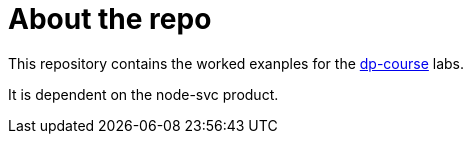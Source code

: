 = About the repo

This repository contains the worked exanples for the https://github.com/dm-academy/dp-course[dp-course] labs. 

It is dependent on the node-svc product. 
